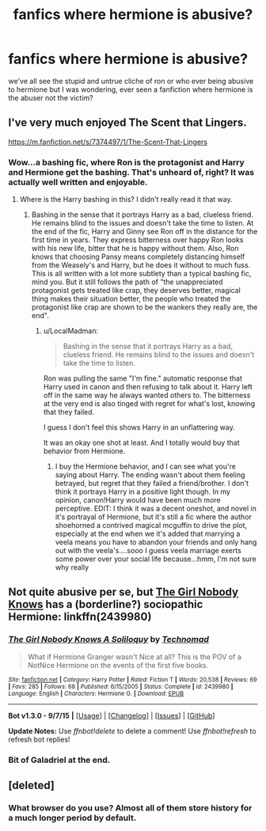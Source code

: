 #+TITLE: fanfics where hermione is abusive?

* fanfics where hermione is abusive?
:PROPERTIES:
:Author: hovegeta
:Score: 5
:DateUnix: 1443669052.0
:DateShort: 2015-Oct-01
:FlairText: Request
:END:
we've all see the stupid and untrue cliche of ron or who ever being abusive to hermione but I was wondering, ever seen a fanfiction where hermione is the abuser not the victim?


** I've very much enjoyed The Scent that Lingers.

[[https://m.fanfiction.net/s/7374497/1/The-Scent-That-Lingers]]
:PROPERTIES:
:Score: 2
:DateUnix: 1443679384.0
:DateShort: 2015-Oct-01
:END:

*** Wow...a bashing fic, where Ron is the protagonist and Harry and Hermione get the bashing. That's unheard of, right? It was actually well written and enjoyable.
:PROPERTIES:
:Score: 3
:DateUnix: 1443710789.0
:DateShort: 2015-Oct-01
:END:

**** Where is the Harry bashing in this? I didn't really read it that way.
:PROPERTIES:
:Author: LocalMadman
:Score: 1
:DateUnix: 1443727365.0
:DateShort: 2015-Oct-01
:END:

***** Bashing in the sense that it portrays Harry as a bad, clueless friend. He remains blind to the issues and doesn't take the time to listen. At the end of the fic, Harry and Ginny see Ron off in the distance for the first time in years. They express bitterness over happy Ron looks with his new life, bitter that he is happy without them. Also, Ron knows that choosing Pansy means completely distancing himself from the Weasely's and Harry, but he does it without to much fuss. This is all written with a lot more subtlety than a typical bashing fic, mind you. But it still follows the path of "the unappreciated protagonist gets treated like crap, they deserves better, magical thing makes their situation better, the people who treated the protagonist like crap are shown to be the wankers they really are, the end".
:PROPERTIES:
:Score: 3
:DateUnix: 1443728066.0
:DateShort: 2015-Oct-01
:END:

****** u/LocalMadman:
#+begin_quote
  Bashing in the sense that it portrays Harry as a bad, clueless friend. He remains blind to the issues and doesn't take the time to listen.
#+end_quote

Ron was pulling the same "I'm fine." automatic response that Harry used in canon and then refusing to talk about it. Harry left off in the same way he always wanted others to. The bitterness at the very end is also tinged with regret for what's lost, knowing that they failed.

I guess I don't feel this shows Harry in an unflattering way.

It was an okay one shot at least. And I totally would buy that behavior from Hermione.
:PROPERTIES:
:Author: LocalMadman
:Score: 1
:DateUnix: 1443729180.0
:DateShort: 2015-Oct-01
:END:

******* I buy the Hermione behavior, and I can see what you're saying about Harry. The ending wasn't about them feeling betrayed, but regret that they failed a friend/brother. I don't think it portrays Harry in a positive light though. In my opinion, canon!Harry would have been much more perceptive. EDIT: I think it was a decent oneshot, and novel in it's portrayal of Hermione, but it's still a fic where the author shoehorned a contrived magical mcguffin to drive the plot, especially at the end when we it's added that marrying a veela means you have to abandon your friends and only hang out with the veela's....sooo I guess veela marriage exerts some power over your social life because...hmm, I'm not sure why really
:PROPERTIES:
:Score: 2
:DateUnix: 1443729911.0
:DateShort: 2015-Oct-01
:END:


** Not quite abusive per se, but [[https://www.fanfiction.net/s/2439980/1/The-Girl-Nobody-Knows-A-Soliloquy][The Girl Nobody Knows]] has a (borderline?) sociopathic Hermione: linkffn(2439980)
:PROPERTIES:
:Author: ratchetscrewdriver
:Score: 2
:DateUnix: 1443737616.0
:DateShort: 2015-Oct-02
:END:

*** [[http://www.fanfiction.net/s/2439980/1/][*/The Girl Nobody Knows A Soliloquy/*]] by [[https://www.fanfiction.net/u/48225/Technomad][/Technomad/]]

#+begin_quote
  What if Hermione Granger wasn't Nice at all? This is the POV of a NotNice Hermione on the events of the first five books.
#+end_quote

^{/Site/: [[http://www.fanfiction.net/][fanfiction.net]] *|* /Category/: Harry Potter *|* /Rated/: Fiction T *|* /Words/: 20,538 *|* /Reviews/: 69 *|* /Favs/: 285 *|* /Follows/: 68 *|* /Published/: 6/15/2005 *|* /Status/: Complete *|* /id/: 2439980 *|* /Language/: English *|* /Characters/: Hermione G. *|* /Download/: [[http://www.p0ody-files.com/ff_to_ebook/mobile/makeEpub.php?id=2439980][EPUB]]}

--------------

*Bot v1.3.0 - 9/7/15* *|* [[[https://github.com/tusing/reddit-ffn-bot/wiki/Usage][Usage]]] | [[[https://github.com/tusing/reddit-ffn-bot/wiki/Changelog][Changelog]]] | [[[https://github.com/tusing/reddit-ffn-bot/issues/][Issues]]] | [[[https://github.com/tusing/reddit-ffn-bot/][GitHub]]]

*Update Notes:* Use /ffnbot!delete/ to delete a comment! Use /ffnbot!refresh/ to refresh bot replies!
:PROPERTIES:
:Author: FanfictionBot
:Score: 2
:DateUnix: 1443737632.0
:DateShort: 2015-Oct-02
:END:


*** Bit of Galadriel at the end.
:PROPERTIES:
:Author: Karinta
:Score: 1
:DateUnix: 1443764326.0
:DateShort: 2015-Oct-02
:END:


** [deleted]
:PROPERTIES:
:Score: 0
:DateUnix: 1443673483.0
:DateShort: 2015-Oct-01
:END:

*** What browser do you use? Almost all of them store history for a much longer period by default.
:PROPERTIES:
:Author: midasgoldentouch
:Score: 1
:DateUnix: 1443711017.0
:DateShort: 2015-Oct-01
:END:
